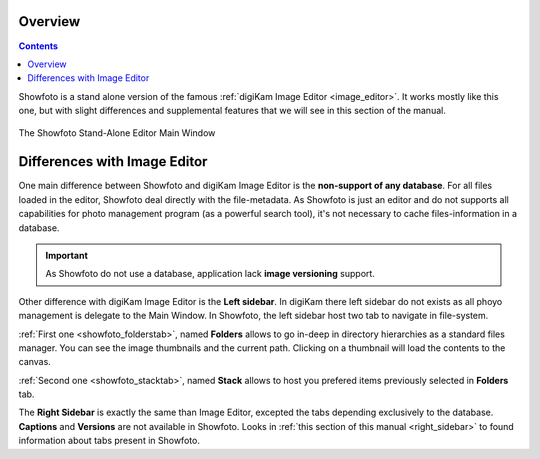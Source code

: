 .. meta::
   :description: Overview to Showfoto Image Editor
   :keywords: digiKam, documentation, user manual, photo management, open source, free, learn, easy, image, editor, showfoto

.. metadata-placeholder

   :authors: - digiKam Team

   :license: see Credits and License page for details (https://docs.digikam.org/en/credits_license.html)

.. _showfoto_overview:

Overview
========

.. contents::

Showfoto is a stand alone version of the famous :ref:`digiKam Image Editor <image_editor>`. It works mostly like this one, but with slight differences and supplemental features that we will see in this section of the manual.

.. figure:: images/showfoto_main_window.webp
    :alt:
    :align: center

    The Showfoto Stand-Alone Editor Main Window

Differences with Image Editor
=============================

One main difference between Showfoto and digiKam Image Editor is the **non-support of any database**. For all files loaded in the editor, Showfoto deal directly with the file-metadata. As Showfoto is just an editor and do not supports all capabilities for photo management program (as a powerful search tool), it's not necessary to cache files-information in a database.

.. important::

    As Showfoto do not use a database, application lack **image versioning** support.

Other difference with digiKam Image Editor is the **Left sidebar**. In digiKam there left sidebar do not exists as all phoyo management is delegate to the Main Window. In Showfoto, the left sidebar host two tab to navigate in file-system.

:ref:`First one <showfoto_folderstab>`, named **Folders** allows to go in-deep in directory hierarchies as a standard files manager. You can see the image thumbnails and the current path. Clicking on a thumbnail will load the contents to the canvas.

:ref:`Second one <showfoto_stacktab>`, named **Stack** allows to host you prefered items previously selected in **Folders** tab.

The **Right Sidebar** is exactly the same than Image Editor, excepted the tabs depending exclusively to the database. **Captions** and **Versions** are not available in Showfoto. Looks in :ref:`this section of this manual <right_sidebar>` to found information about tabs present in Showfoto.

